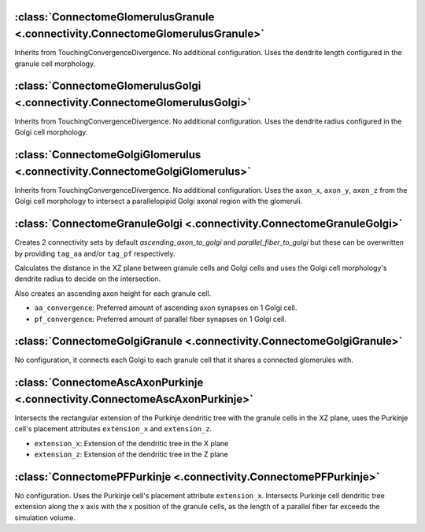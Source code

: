 
:class:`ConnectomeGlomerulusGranule <.connectivity.ConnectomeGlomerulusGranule>`
================================================================================

Inherits from TouchingConvergenceDivergence. No additional configuration.
Uses the dendrite length configured in the granule cell morphology.

:class:`ConnectomeGlomerulusGolgi <.connectivity.ConnectomeGlomerulusGolgi>`
============================================================================

Inherits from TouchingConvergenceDivergence. No additional configuration.
Uses the dendrite radius configured in the Golgi cell morphology.

:class:`ConnectomeGolgiGlomerulus <.connectivity.ConnectomeGolgiGlomerulus>`
============================================================================

Inherits from TouchingConvergenceDivergence. No additional configuration.
Uses the ``axon_x``, ``axon_y``, ``axon_z`` from the Golgi cell morphology
to intersect a parallelopipid Golgi axonal region with the glomeruli.

:class:`ConnectomeGranuleGolgi <.connectivity.ConnectomeGranuleGolgi>`
======================================================================

Creates 2 connectivity sets by default *ascending_axon_to_golgi* and
*parallel_fiber_to_golgi* but these can be overwritten by providing ``tag_aa``
and/or ``tag_pf`` respectively.

Calculates the distance in the XZ plane between granule cells and Golgi cells and
uses the Golgi cell morphology's dendrite radius to decide on the intersection.

Also creates an ascending axon height for each granule cell.

* ``aa_convergence``: Preferred amount of ascending axon synapses on 1 Golgi cell.
* ``pf_convergence``: Preferred amount of parallel fiber synapses on 1 Golgi cell.

:class:`ConnectomeGolgiGranule <.connectivity.ConnectomeGolgiGranule>`
======================================================================

No configuration, it connects each Golgi to each granule cell that it shares a
connected glomerules with.

:class:`ConnectomeAscAxonPurkinje <.connectivity.ConnectomeAscAxonPurkinje>`
============================================================================

Intersects the rectangular extension of the Purkinje dendritic tree with the granule
cells in the XZ plane, uses the Purkinje cell's placement attributes ``extension_x``
and ``extension_z``.

* ``extension_x``: Extension of the dendritic tree in the X plane
* ``extension_z``: Extension of the dendritic tree in the Z plane

:class:`ConnectomePFPurkinje <.connectivity.ConnectomePFPurkinje>`
==================================================================

No configuration. Uses the Purkinje cell's placement attribute ``extension_x``.
Intersects Purkinje cell dendritic tree extension along the x axis with the x position
of the granule cells, as the length of a parallel fiber far exceeds the simulation
volume.
